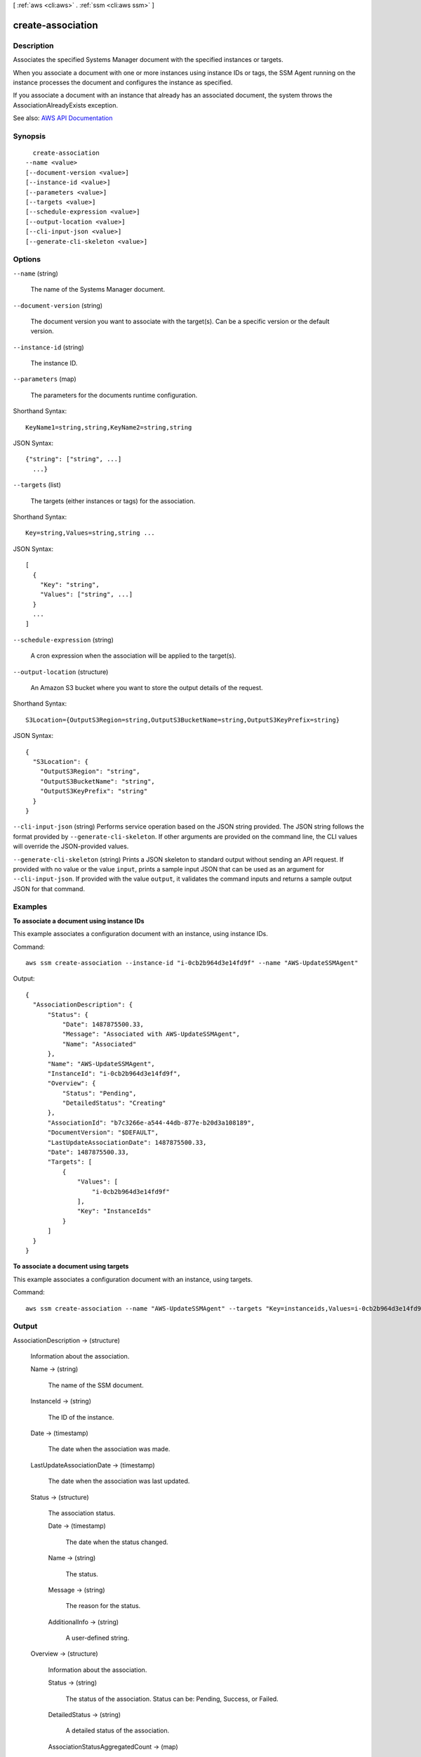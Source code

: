 [ :ref:`aws <cli:aws>` . :ref:`ssm <cli:aws ssm>` ]

.. _cli:aws ssm create-association:


******************
create-association
******************



===========
Description
===========



Associates the specified Systems Manager document with the specified instances or targets.

 

When you associate a document with one or more instances using instance IDs or tags, the SSM Agent running on the instance processes the document and configures the instance as specified.

 

If you associate a document with an instance that already has an associated document, the system throws the AssociationAlreadyExists exception.



See also: `AWS API Documentation <https://docs.aws.amazon.com/goto/WebAPI/ssm-2014-11-06/CreateAssociation>`_


========
Synopsis
========

::

    create-association
  --name <value>
  [--document-version <value>]
  [--instance-id <value>]
  [--parameters <value>]
  [--targets <value>]
  [--schedule-expression <value>]
  [--output-location <value>]
  [--cli-input-json <value>]
  [--generate-cli-skeleton <value>]




=======
Options
=======

``--name`` (string)


  The name of the Systems Manager document.

  

``--document-version`` (string)


  The document version you want to associate with the target(s). Can be a specific version or the default version.

  

``--instance-id`` (string)


  The instance ID.

  

``--parameters`` (map)


  The parameters for the documents runtime configuration. 

  



Shorthand Syntax::

    KeyName1=string,string,KeyName2=string,string




JSON Syntax::

  {"string": ["string", ...]
    ...}



``--targets`` (list)


  The targets (either instances or tags) for the association.

  



Shorthand Syntax::

    Key=string,Values=string,string ...




JSON Syntax::

  [
    {
      "Key": "string",
      "Values": ["string", ...]
    }
    ...
  ]



``--schedule-expression`` (string)


  A cron expression when the association will be applied to the target(s).

  

``--output-location`` (structure)


  An Amazon S3 bucket where you want to store the output details of the request.

  



Shorthand Syntax::

    S3Location={OutputS3Region=string,OutputS3BucketName=string,OutputS3KeyPrefix=string}




JSON Syntax::

  {
    "S3Location": {
      "OutputS3Region": "string",
      "OutputS3BucketName": "string",
      "OutputS3KeyPrefix": "string"
    }
  }



``--cli-input-json`` (string)
Performs service operation based on the JSON string provided. The JSON string follows the format provided by ``--generate-cli-skeleton``. If other arguments are provided on the command line, the CLI values will override the JSON-provided values.

``--generate-cli-skeleton`` (string)
Prints a JSON skeleton to standard output without sending an API request. If provided with no value or the value ``input``, prints a sample input JSON that can be used as an argument for ``--cli-input-json``. If provided with the value ``output``, it validates the command inputs and returns a sample output JSON for that command.



========
Examples
========

**To associate a document using instance IDs**

This example associates a configuration document with an instance, using instance IDs.

Command::

  aws ssm create-association --instance-id "i-0cb2b964d3e14fd9f" --name "AWS-UpdateSSMAgent"

Output::

  {
    "AssociationDescription": {
        "Status": {
            "Date": 1487875500.33,
            "Message": "Associated with AWS-UpdateSSMAgent",
            "Name": "Associated"
        },
        "Name": "AWS-UpdateSSMAgent",
        "InstanceId": "i-0cb2b964d3e14fd9f",
        "Overview": {
            "Status": "Pending",
            "DetailedStatus": "Creating"
        },
        "AssociationId": "b7c3266e-a544-44db-877e-b20d3a108189",
        "DocumentVersion": "$DEFAULT",
        "LastUpdateAssociationDate": 1487875500.33,
        "Date": 1487875500.33,
        "Targets": [
            {
                "Values": [
                    "i-0cb2b964d3e14fd9f"
                ],
                "Key": "InstanceIds"
            }
        ]
    }
  }

**To associate a document using targets**

This example associates a configuration document with an instance, using targets.

Command::

  aws ssm create-association --name "AWS-UpdateSSMAgent" --targets "Key=instanceids,Values=i-0cb2b964d3e14fd9f"
  

======
Output
======

AssociationDescription -> (structure)

  

  Information about the association.

  

  Name -> (string)

    

    The name of the SSM document.

    

    

  InstanceId -> (string)

    

    The ID of the instance.

    

    

  Date -> (timestamp)

    

    The date when the association was made.

    

    

  LastUpdateAssociationDate -> (timestamp)

    

    The date when the association was last updated.

    

    

  Status -> (structure)

    

    The association status.

    

    Date -> (timestamp)

      

      The date when the status changed.

      

      

    Name -> (string)

      

      The status.

      

      

    Message -> (string)

      

      The reason for the status.

      

      

    AdditionalInfo -> (string)

      

      A user-defined string.

      

      

    

  Overview -> (structure)

    

    Information about the association.

    

    Status -> (string)

      

      The status of the association. Status can be: Pending, Success, or Failed.

      

      

    DetailedStatus -> (string)

      

      A detailed status of the association.

      

      

    AssociationStatusAggregatedCount -> (map)

      

      Returns the number of targets for the association status. For example, if you created an association with two instances, and one of them was successful, this would return the count of instances by status.

      

      key -> (string)

        

        

      value -> (integer)

        

        

      

    

  DocumentVersion -> (string)

    

    The document version.

    

    

  Parameters -> (map)

    

    A description of the parameters for a document. 

    

    key -> (string)

      

      

    value -> (list)

      

      (string)

        

        

      

    

  AssociationId -> (string)

    

    The association ID.

    

    

  Targets -> (list)

    

    The instances targeted by the request. 

    

    (structure)

      

      An array of search criteria that targets instances using a Key,Value combination that you specify. ``targets`` is required if you don't provide one or more instance IDs in the call.

       

      

      

      Key -> (string)

        

        User-defined criteria for sending commands that target instances that meet the criteria. Key can be tag:Amazon EC2 tagor InstanceIds. For more information about how to send commands that target instances using Key,Value parameters, see `Executing a Command Using Systems Manager Run Command <http://docs.aws.amazon.com/systems-manager/latest/userguide/send-commands-multiple.html>`_ .

        

        

      Values -> (list)

        

        User-defined criteria that maps to Key. For example, if you specified tag:ServerRole, you could specify value:WebServer to execute a command on instances that include Amazon EC2 tags of ServerRole,WebServer. For more information about how to send commands that target instances using Key,Value parameters, see `Executing a Command Using Systems Manager Run Command <http://docs.aws.amazon.com/systems-manager/latest/userguide/send-commands-multiple.html>`_ .

        

        (string)

          

          

        

      

    

  ScheduleExpression -> (string)

    

    A cron expression that specifies a schedule when the association runs.

    

    

  OutputLocation -> (structure)

    

    An Amazon S3 bucket where you want to store the output details of the request.

    

    S3Location -> (structure)

      

      An Amazon S3 bucket where you want to store the results of this request.

      

      OutputS3Region -> (string)

        

        (Deprecated) You can no longer specify this parameter. The system ignores it. Instead, Systems Manager automatically determines the Amazon S3 bucket region.

        

        

      OutputS3BucketName -> (string)

        

        The name of the Amazon S3 bucket.

        

        

      OutputS3KeyPrefix -> (string)

        

        The Amazon S3 bucket subfolder.

        

        

      

    

  LastExecutionDate -> (timestamp)

    

    The date on which the association was last run.

    

    

  LastSuccessfulExecutionDate -> (timestamp)

    

    The last date on which the association was successfully run.

    

    

  

